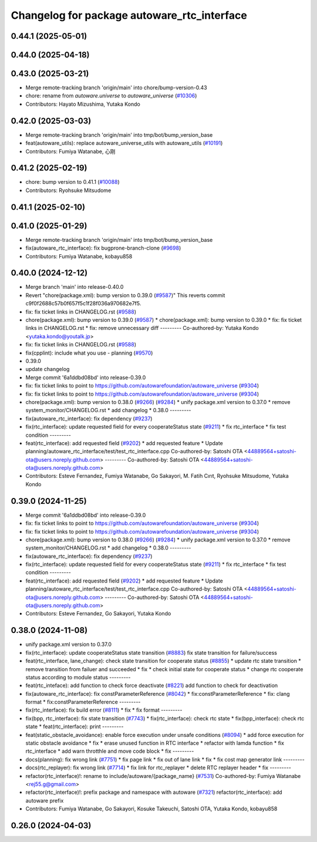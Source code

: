 ^^^^^^^^^^^^^^^^^^^^^^^^^^^^^^^^^^^^^^^^^^^^
Changelog for package autoware_rtc_interface
^^^^^^^^^^^^^^^^^^^^^^^^^^^^^^^^^^^^^^^^^^^^

0.44.1 (2025-05-01)
-------------------

0.44.0 (2025-04-18)
-------------------

0.43.0 (2025-03-21)
-------------------
* Merge remote-tracking branch 'origin/main' into chore/bump-version-0.43
* chore: rename from `autoware.universe` to `autoware_universe` (`#10306 <https://github.com/autowarefoundation/autoware_universe/issues/10306>`_)
* Contributors: Hayato Mizushima, Yutaka Kondo

0.42.0 (2025-03-03)
-------------------
* Merge remote-tracking branch 'origin/main' into tmp/bot/bump_version_base
* feat(autoware_utils): replace autoware_universe_utils with autoware_utils  (`#10191 <https://github.com/autowarefoundation/autoware_universe/issues/10191>`_)
* Contributors: Fumiya Watanabe, 心刚

0.41.2 (2025-02-19)
-------------------
* chore: bump version to 0.41.1 (`#10088 <https://github.com/autowarefoundation/autoware_universe/issues/10088>`_)
* Contributors: Ryohsuke Mitsudome

0.41.1 (2025-02-10)
-------------------

0.41.0 (2025-01-29)
-------------------
* Merge remote-tracking branch 'origin/main' into tmp/bot/bump_version_base
* fix(autoware_rtc_interface): fix bugprone-branch-clone (`#9698 <https://github.com/autowarefoundation/autoware_universe/issues/9698>`_)
* Contributors: Fumiya Watanabe, kobayu858

0.40.0 (2024-12-12)
-------------------
* Merge branch 'main' into release-0.40.0
* Revert "chore(package.xml): bump version to 0.39.0 (`#9587 <https://github.com/autowarefoundation/autoware_universe/issues/9587>`_)"
  This reverts commit c9f0f2688c57b0f657f5c1f28f036a970682e7f5.
* fix: fix ticket links in CHANGELOG.rst (`#9588 <https://github.com/autowarefoundation/autoware_universe/issues/9588>`_)
* chore(package.xml): bump version to 0.39.0 (`#9587 <https://github.com/autowarefoundation/autoware_universe/issues/9587>`_)
  * chore(package.xml): bump version to 0.39.0
  * fix: fix ticket links in CHANGELOG.rst
  * fix: remove unnecessary diff
  ---------
  Co-authored-by: Yutaka Kondo <yutaka.kondo@youtalk.jp>
* fix: fix ticket links in CHANGELOG.rst (`#9588 <https://github.com/autowarefoundation/autoware_universe/issues/9588>`_)
* fix(cpplint): include what you use - planning (`#9570 <https://github.com/autowarefoundation/autoware_universe/issues/9570>`_)
* 0.39.0
* update changelog
* Merge commit '6a1ddbd08bd' into release-0.39.0
* fix: fix ticket links to point to https://github.com/autowarefoundation/autoware_universe (`#9304 <https://github.com/autowarefoundation/autoware_universe/issues/9304>`_)
* fix: fix ticket links to point to https://github.com/autowarefoundation/autoware_universe (`#9304 <https://github.com/autowarefoundation/autoware_universe/issues/9304>`_)
* chore(package.xml): bump version to 0.38.0 (`#9266 <https://github.com/autowarefoundation/autoware_universe/issues/9266>`_) (`#9284 <https://github.com/autowarefoundation/autoware_universe/issues/9284>`_)
  * unify package.xml version to 0.37.0
  * remove system_monitor/CHANGELOG.rst
  * add changelog
  * 0.38.0
  ---------
* fix(autoware_rtc_interface): fix dependency (`#9237 <https://github.com/autowarefoundation/autoware_universe/issues/9237>`_)
* fix(rtc_interface): update requested field for every cooperateStatus state (`#9211 <https://github.com/autowarefoundation/autoware_universe/issues/9211>`_)
  * fix rtc_interface
  * fix test condition
  ---------
* feat(rtc_interface): add requested field (`#9202 <https://github.com/autowarefoundation/autoware_universe/issues/9202>`_)
  * add requested feature
  * Update planning/autoware_rtc_interface/test/test_rtc_interface.cpp
  Co-authored-by: Satoshi OTA <44889564+satoshi-ota@users.noreply.github.com>
  ---------
  Co-authored-by: Satoshi OTA <44889564+satoshi-ota@users.noreply.github.com>
* Contributors: Esteve Fernandez, Fumiya Watanabe, Go Sakayori, M. Fatih Cırıt, Ryohsuke Mitsudome, Yutaka Kondo

0.39.0 (2024-11-25)
-------------------
* Merge commit '6a1ddbd08bd' into release-0.39.0
* fix: fix ticket links to point to https://github.com/autowarefoundation/autoware_universe (`#9304 <https://github.com/autowarefoundation/autoware_universe/issues/9304>`_)
* fix: fix ticket links to point to https://github.com/autowarefoundation/autoware_universe (`#9304 <https://github.com/autowarefoundation/autoware_universe/issues/9304>`_)
* chore(package.xml): bump version to 0.38.0 (`#9266 <https://github.com/autowarefoundation/autoware_universe/issues/9266>`_) (`#9284 <https://github.com/autowarefoundation/autoware_universe/issues/9284>`_)
  * unify package.xml version to 0.37.0
  * remove system_monitor/CHANGELOG.rst
  * add changelog
  * 0.38.0
  ---------
* fix(autoware_rtc_interface): fix dependency (`#9237 <https://github.com/autowarefoundation/autoware_universe/issues/9237>`_)
* fix(rtc_interface): update requested field for every cooperateStatus state (`#9211 <https://github.com/autowarefoundation/autoware_universe/issues/9211>`_)
  * fix rtc_interface
  * fix test condition
  ---------
* feat(rtc_interface): add requested field (`#9202 <https://github.com/autowarefoundation/autoware_universe/issues/9202>`_)
  * add requested feature
  * Update planning/autoware_rtc_interface/test/test_rtc_interface.cpp
  Co-authored-by: Satoshi OTA <44889564+satoshi-ota@users.noreply.github.com>
  ---------
  Co-authored-by: Satoshi OTA <44889564+satoshi-ota@users.noreply.github.com>
* Contributors: Esteve Fernandez, Go Sakayori, Yutaka Kondo

0.38.0 (2024-11-08)
-------------------
* unify package.xml version to 0.37.0
* fix(rtc_interface): update cooperateStatus state transition (`#8883 <https://github.com/autowarefoundation/autoware_universe/issues/8883>`_)
  fix state transition for failure/success
* feat(rtc_interface, lane_change): check state transition for cooperate status (`#8855 <https://github.com/autowarefoundation/autoware_universe/issues/8855>`_)
  * update rtc state transition
  * remove transition from failuer and succeeded
  * fix
  * check initial state for cooperate status
  * change rtc cooperate status according to module status
  ---------
* feat(rtc_inteface): add function to check force deactivate (`#8221 <https://github.com/autowarefoundation/autoware_universe/issues/8221>`_)
  add function to check for deactivation
* fix(autoware_rtc_interface): fix constParameterReference (`#8042 <https://github.com/autowarefoundation/autoware_universe/issues/8042>`_)
  * fix:constParameterReference
  * fix: clang format
  * fix:constParameterReference
  ---------
* fix(rtc_interface): fix build error (`#8111 <https://github.com/autowarefoundation/autoware_universe/issues/8111>`_)
  * fix
  * fix format
  ---------
* fix(bpp, rtc_interface): fix state transition (`#7743 <https://github.com/autowarefoundation/autoware_universe/issues/7743>`_)
  * fix(rtc_interface): check rtc state
  * fix(bpp_interface): check rtc state
  * feat(rtc_interface): print
  ---------
* feat(static_obstacle_avoidance): enable force execution under unsafe conditions (`#8094 <https://github.com/autowarefoundation/autoware_universe/issues/8094>`_)
  * add force execution for static obstacle avoidance
  * fix
  * erase unused function in RTC interface
  * refactor with lamda function
  * fix rtc_interface
  * add warn throtthle and move code block
  * fix
  ---------
* docs(planning): fix wrong link (`#7751 <https://github.com/autowarefoundation/autoware_universe/issues/7751>`_)
  * fix page link
  * fix out of lane link
  * fix
  * fix cost map generator link
  ---------
* docs(rtc_replayer): fix wrong link (`#7714 <https://github.com/autowarefoundation/autoware_universe/issues/7714>`_)
  * fix link for rtc_replayer
  * delete RTC replayer header
  * fix
  ---------
* refactor(rtc_interface)!: rename to include/autoware/{package_name} (`#7531 <https://github.com/autowarefoundation/autoware_universe/issues/7531>`_)
  Co-authored-by: Fumiya Watanabe <rej55.g@gmail.com>
* refactor(rtc_interface)!: prefix package and namespace with autoware (`#7321 <https://github.com/autowarefoundation/autoware_universe/issues/7321>`_)
  refactor(rtc_interface): add autoware prefix
* Contributors: Fumiya Watanabe, Go Sakayori, Kosuke Takeuchi, Satoshi OTA, Yutaka Kondo, kobayu858

0.26.0 (2024-04-03)
-------------------
